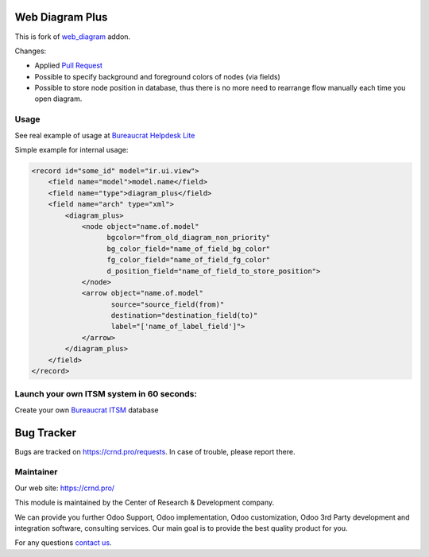 Web Diagram Plus
================

.. |badge2| image:: https://img.shields.io/badge/license-LGPL--3-blue.png
    :target: http://www.gnu.org/licenses/lgpl-3.0-standalone.html
    :alt: License: LGPL-3

.. |badge3| image:: https://img.shields.io/badge/powered%20by-yodoo.systems-00a09d.png
    :target: https://yodoo.systems
    
.. |badge5| image:: https://img.shields.io/badge/maintainer-CR&D-purple.png
    :target: https://crnd.pro/

.. |badge6| image:: https://img.shields.io/badge/GitHub-CRnD_Web_Diagram_Plus-green.png
    :target: https://github.com/crnd-inc/crnd-web/tree/11.0/crnd_web_diagram_plus
    

|badge2| |badge5| |badge6|

This is fork of `web_diagram <https://github.com/odoo/odoo/tree/11.0/addons/web_diagram>`__ addon.

Changes:

- Applied `Pull Request <https://github.com/odoo/odoo/pull/18975>`__
- Possible to specify background and foreground colors of nodes (via fields)
- Possible to store node position in database, thus there is no more need
  to rearrange flow manually each time you open diagram.

Usage
'''''

See real example of usage at `Bureaucrat Helpdesk Lite <https://github.com/crnd-inc/bureaucrat-helpdesk-lite/blob/12.0/generic_request/views/request_type_view.xml#L522>`__

Simple example for internal usage:

.. code:: xml

    <record id="some_id" model="ir.ui.view">
        <field name="model">model.name</field>
        <field name="type">diagram_plus</field>
        <field name="arch" type="xml">
            <diagram_plus>
                <node object="name.of.model"
                      bgcolor="from_old_diagram_non_priority"
                      bg_color_field="name_of_field_bg_color"
                      fg_color_field="name_of_field_fg_color"
                      d_position_field="name_of_field_to_store_position">
                </node>
                <arrow object="name.of.model"
                       source="source_field(from)"
                       destination="destination_field(to)"
                       label="['name_of_label_field']">
                </arrow>
            </diagram_plus>
        </field>
    </record>

Launch your own ITSM system in 60 seconds:
''''''''''''''''''''''''''''''''''''''''''

Create your own `Bureaucrat ITSM <https://yodoo.systems/saas/template/bureaucrat-itsm-demo-data-95>`__ database

|badge3| 

Bug Tracker
===========

Bugs are tracked on `https://crnd.pro/requests <https://crnd.pro/requests>`_.
In case of trouble, please report there.


Maintainer
''''''''''
.. image:: https://crnd.pro/web/image/3699/300x140/crnd.png

Our web site: https://crnd.pro/

This module is maintained by the Center of Research & Development company.

We can provide you further Odoo Support, Odoo implementation, Odoo customization, Odoo 3rd Party development and integration software, consulting services. Our main goal is to provide the best quality product for you. 

For any questions `contact us <mailto:info@crnd.pro>`__.
